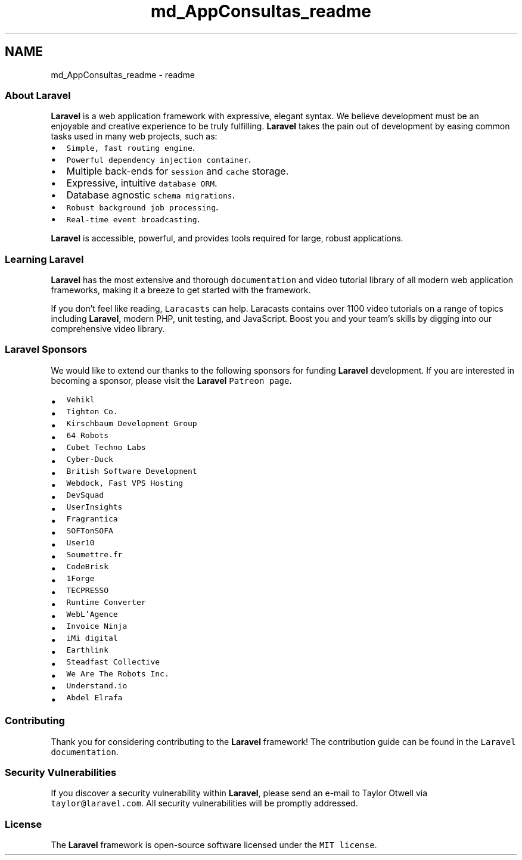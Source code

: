 .TH "md_AppConsultas_readme" 3 "Fri May 3 2019" "Control de citas; Universidad Marista" \" -*- nroff -*-
.ad l
.nh
.SH NAME
md_AppConsultas_readme \- readme 

.PP
\fC\fP \fC\fP \fC\fP \fC\fP 
.PP
.SS "About \fBLaravel\fP"
.PP
\fBLaravel\fP is a web application framework with expressive, elegant syntax\&. We believe development must be an enjoyable and creative experience to be truly fulfilling\&. \fBLaravel\fP takes the pain out of development by easing common tasks used in many web projects, such as:
.PP
.IP "\(bu" 2
\fCSimple, fast routing engine\fP\&.
.IP "\(bu" 2
\fCPowerful dependency injection container\fP\&.
.IP "\(bu" 2
Multiple back-ends for \fCsession\fP and \fCcache\fP storage\&.
.IP "\(bu" 2
Expressive, intuitive \fCdatabase ORM\fP\&.
.IP "\(bu" 2
Database agnostic \fCschema migrations\fP\&.
.IP "\(bu" 2
\fCRobust background job processing\fP\&.
.IP "\(bu" 2
\fCReal-time event broadcasting\fP\&.
.PP
.PP
\fBLaravel\fP is accessible, powerful, and provides tools required for large, robust applications\&.
.PP
.SS "Learning \fBLaravel\fP"
.PP
\fBLaravel\fP has the most extensive and thorough \fCdocumentation\fP and video tutorial library of all modern web application frameworks, making it a breeze to get started with the framework\&.
.PP
If you don't feel like reading, \fCLaracasts\fP can help\&. Laracasts contains over 1100 video tutorials on a range of topics including \fBLaravel\fP, modern PHP, unit testing, and JavaScript\&. Boost you and your team's skills by digging into our comprehensive video library\&.
.PP
.SS "\fBLaravel\fP Sponsors"
.PP
We would like to extend our thanks to the following sponsors for funding \fBLaravel\fP development\&. If you are interested in becoming a sponsor, please visit the \fBLaravel\fP \fCPatreon page\fP\&.
.PP
.IP "\(bu" 2
\fB\fCVehikl\fP\fP
.IP "\(bu" 2
\fB\fCTighten Co\&.\fP\fP
.IP "\(bu" 2
\fB\fCKirschbaum Development Group\fP\fP
.IP "\(bu" 2
\fB\fC64 Robots\fP\fP
.IP "\(bu" 2
\fB\fCCubet Techno Labs\fP\fP
.IP "\(bu" 2
\fB\fCCyber-Duck\fP\fP
.IP "\(bu" 2
\fB\fCBritish Software Development\fP\fP
.IP "\(bu" 2
\fB\fCWebdock, Fast VPS Hosting\fP\fP
.IP "\(bu" 2
\fB\fCDevSquad\fP\fP
.IP "\(bu" 2
\fCUserInsights\fP
.IP "\(bu" 2
\fCFragrantica\fP
.IP "\(bu" 2
\fCSOFTonSOFA\fP
.IP "\(bu" 2
\fCUser10\fP
.IP "\(bu" 2
\fCSoumettre\&.fr\fP
.IP "\(bu" 2
\fCCodeBrisk\fP
.IP "\(bu" 2
\fC1Forge\fP
.IP "\(bu" 2
\fCTECPRESSO\fP
.IP "\(bu" 2
\fCRuntime Converter\fP
.IP "\(bu" 2
\fCWebL'Agence\fP
.IP "\(bu" 2
\fCInvoice Ninja\fP
.IP "\(bu" 2
\fCiMi digital\fP
.IP "\(bu" 2
\fCEarthlink\fP
.IP "\(bu" 2
\fCSteadfast Collective\fP
.IP "\(bu" 2
\fCWe Are The Robots Inc\&.\fP
.IP "\(bu" 2
\fCUnderstand\&.io\fP
.IP "\(bu" 2
\fCAbdel Elrafa\fP
.PP
.PP
.SS "Contributing"
.PP
Thank you for considering contributing to the \fBLaravel\fP framework! The contribution guide can be found in the \fCLaravel documentation\fP\&.
.PP
.SS "Security Vulnerabilities"
.PP
If you discover a security vulnerability within \fBLaravel\fP, please send an e-mail to Taylor Otwell via \fCtaylor@laravel\&.com\fP\&. All security vulnerabilities will be promptly addressed\&.
.PP
.SS "License"
.PP
The \fBLaravel\fP framework is open-source software licensed under the \fCMIT license\fP\&. 
